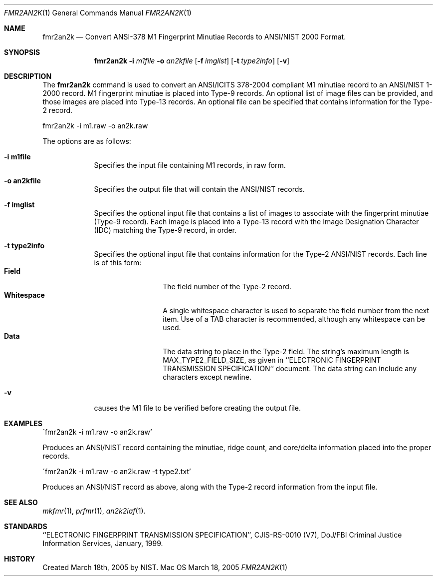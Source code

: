.\""
.Dd March 18, 2005
.Dt FMR2AN2K 1  
.Os Mac OS X       
.Sh NAME
.Nm fmr2an2k
.Nd Convert ANSI-378 M1 Fingerprint Minutiae Records to ANSI/NIST 2000 Format.
.Sh SYNOPSIS
.Nm
.Fl i
.Ar m1file
.Fl o
.Ar an2kfile
.Op Fl f Ar imglist
.Op Fl t Ar type2info
.Op Fl v
.Pp
.Sh DESCRIPTION
The
.Nm
command is used to convert an ANSI/ICITS 378-2004 compliant M1 minutiae record 
to an ANSI/NIST 1-2000 record. M1 fingerprint minutiae is placed into Type-9
records. An optional list of image files can be provided, and those images
are placed into Type-13 records. An optional file can be specified that contains
information for the Type-2 record.
.Pp
.Pp
.Bd -literal
fmr2an2k -i m1.raw -o an2k.raw
.Ed
.Pp
The options are as follows:
.Bl -tag -width -indent
.It Fl i\ \&m1file
Specifies the input file containing M1 records, in raw form.
.It Fl o\ \&an2kfile
Specifies the output file that will contain the ANSI/NIST records.
.It Fl f\ \&imglist
Specifies the optional input file that contains a list of images to associate
with the fingerprint minutiae (Type-9 record). Each image is placed into a
Type-13 record with the Image Designation Character (IDC) matching the 
Type-9 record, in order.
.It Fl t\ \&type2info
Specifies the optional input file that contains information for the Type-2
ANSI/NIST records. Each line is of this form:
.Bl -tag -width "Whitespace " -compact
.It Cm Field  
The field number of the Type-2 record.
.It Cm Whitespace
A single whitespace character is used to separate the field number from the
next item. Use of a TAB character is recommended, although any whitespace
can be used. 
.It Cm Data
The data string to place in the Type-2 field. The string's maximum length is
MAX_TYPE2_FIELD_SIZE, as given in ``ELECTRONIC FINGERPRINT TRANSMISSION 
SPECIFICATION'' document. The data string can include any characters except
newline.
.El
.It Fl v
causes the M1 file to be verified before creating the output file.
.El
.Sh EXAMPLES
\'fmr2an2k -i m1.raw -o an2k.raw'
.Pp
Produces an ANSI/NIST record containing the minutiae, ridge count, and 
core/delta information placed into the proper records.
.Pp
\'fmr2an2k -i m1.raw -o an2k.raw -t type2.txt'
.Pp
Produces an ANSI/NIST record as above, along with the Type-2 record information
from the input file.
.Pp
.Sh SEE ALSO
.Xr mkfmr 1 ,
.Xr prfmr 1 ,
.Xr an2k2iaf 1 .
.Sh STANDARDS
``ELECTRONIC FINGERPRINT TRANSMISSION SPECIFICATION'', CJIS-RS-0010 (V7),
DoJ/FBI Criminal Justice Information Services, January, 1999.
.Sh HISTORY
Created March 18th, 2005 by NIST.

